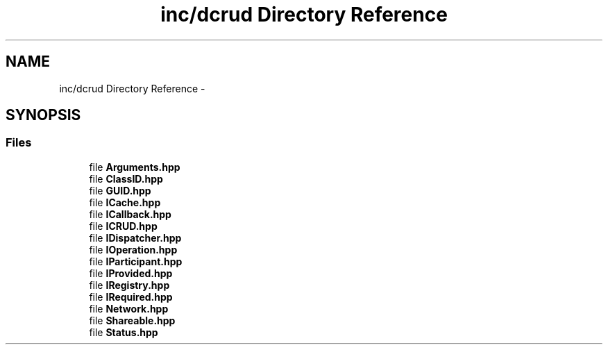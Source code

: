 .TH "inc/dcrud Directory Reference" 3 "Sun Jan 10 2016" "Version 0.0.0" "dcrud" \" -*- nroff -*-
.ad l
.nh
.SH NAME
inc/dcrud Directory Reference \- 
.SH SYNOPSIS
.br
.PP
.SS "Files"

.in +1c
.ti -1c
.RI "file \fBArguments\&.hpp\fP"
.br
.ti -1c
.RI "file \fBClassID\&.hpp\fP"
.br
.ti -1c
.RI "file \fBGUID\&.hpp\fP"
.br
.ti -1c
.RI "file \fBICache\&.hpp\fP"
.br
.ti -1c
.RI "file \fBICallback\&.hpp\fP"
.br
.ti -1c
.RI "file \fBICRUD\&.hpp\fP"
.br
.ti -1c
.RI "file \fBIDispatcher\&.hpp\fP"
.br
.ti -1c
.RI "file \fBIOperation\&.hpp\fP"
.br
.ti -1c
.RI "file \fBIParticipant\&.hpp\fP"
.br
.ti -1c
.RI "file \fBIProvided\&.hpp\fP"
.br
.ti -1c
.RI "file \fBIRegistry\&.hpp\fP"
.br
.ti -1c
.RI "file \fBIRequired\&.hpp\fP"
.br
.ti -1c
.RI "file \fBNetwork\&.hpp\fP"
.br
.ti -1c
.RI "file \fBShareable\&.hpp\fP"
.br
.ti -1c
.RI "file \fBStatus\&.hpp\fP"
.br
.in -1c
